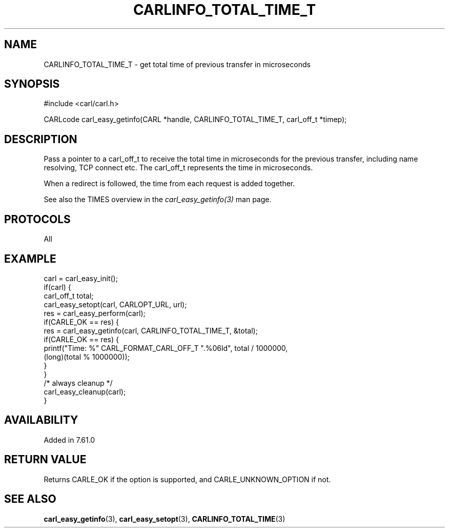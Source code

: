 .\" **************************************************************************
.\" *                                  _   _ ____  _
.\" *  Project                     ___| | | |  _ \| |
.\" *                             / __| | | | |_) | |
.\" *                            | (__| |_| |  _ <| |___
.\" *                             \___|\___/|_| \_\_____|
.\" *
.\" * Copyright (C) 2018 - 2019, Daniel Stenberg, <daniel@haxx.se>, et al.
.\" *
.\" * This software is licensed as described in the file COPYING, which
.\" * you should have received as part of this distribution. The terms
.\" * are also available at https://carl.se/docs/copyright.html.
.\" *
.\" * You may opt to use, copy, modify, merge, publish, distribute and/or sell
.\" * copies of the Software, and permit persons to whom the Software is
.\" * furnished to do so, under the terms of the COPYING file.
.\" *
.\" * This software is distributed on an "AS IS" basis, WITHOUT WARRANTY OF ANY
.\" * KIND, either express or implied.
.\" *
.\" **************************************************************************
.\"
.TH CARLINFO_TOTAL_TIME_T 3 "28 Apr 2018" "libcarl 7.61.0" "carl_easy_getinfo options"
.SH NAME
CARLINFO_TOTAL_TIME_T \- get total time of previous transfer in microseconds
.SH SYNOPSIS
#include <carl/carl.h>

CARLcode carl_easy_getinfo(CARL *handle, CARLINFO_TOTAL_TIME_T, carl_off_t *timep);
.SH DESCRIPTION
Pass a pointer to a carl_off_t to receive the total time in microseconds
for the previous transfer, including name resolving, TCP connect etc.
The carl_off_t represents the time in microseconds.

When a redirect is followed, the time from each request is added together.

See also the TIMES overview in the \fIcarl_easy_getinfo(3)\fP man page.
.SH PROTOCOLS
All
.SH EXAMPLE
.nf
carl = carl_easy_init();
if(carl) {
  carl_off_t total;
  carl_easy_setopt(carl, CARLOPT_URL, url);
  res = carl_easy_perform(carl);
  if(CARLE_OK == res) {
    res = carl_easy_getinfo(carl, CARLINFO_TOTAL_TIME_T, &total);
    if(CARLE_OK == res) {
      printf("Time: %" CARL_FORMAT_CARL_OFF_T ".%06ld", total / 1000000,
             (long)(total % 1000000));
    }
  }
  /* always cleanup */
  carl_easy_cleanup(carl);
}
.fi
.SH AVAILABILITY
Added in 7.61.0
.SH RETURN VALUE
Returns CARLE_OK if the option is supported, and CARLE_UNKNOWN_OPTION if not.
.SH "SEE ALSO"
.BR carl_easy_getinfo "(3), " carl_easy_setopt "(3), " CARLINFO_TOTAL_TIME "(3)"

